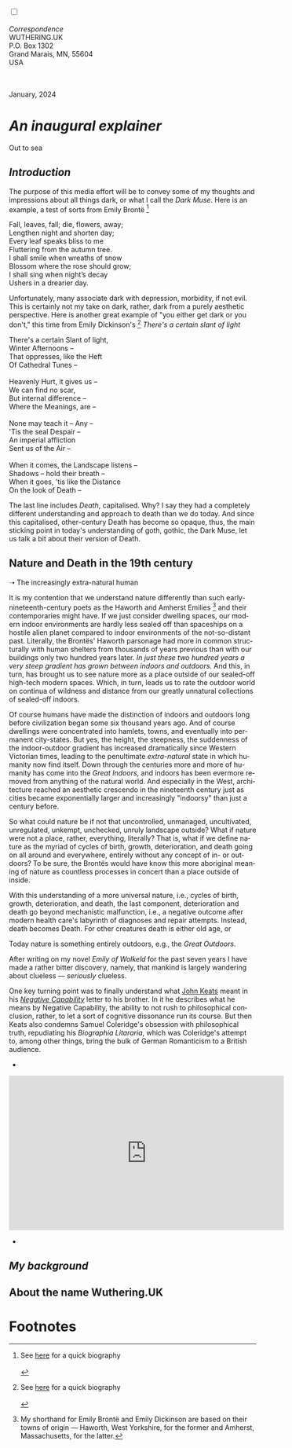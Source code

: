 #+TITLE:
# Place author here
#+AUTHOR:
# Place email here
#+EMAIL: 
# Call borgauf/insert-dateutc.1 here
#+DATE: 
# #+Filetags: :SAGA +TAGS: experiment_nata(e) idea_nata(i)
# #chem_nata(c) logs_nata(l) y_stem(y)
#+LANGUAGE:  en
# #+INFOJS_OPT: view:showall ltoc:t mouse:underline
# #path:http://orgmode.org/org-info.js +HTML_HEAD: <link
# #rel="stylesheet" href="../data/stylesheet.css" type="text/css">
#+HTML_HEAD: <link rel="stylesheet" href="./wuth.css" type="text/css">
#+HTML_HEAD: <link rel="stylesheet" href="./ox-tufte.css" type="text/css">
#+EXPORT_SELECT_TAGS: export
#+EXPORT_EXCLUDE_TAGS: noexport
#+EXPORT_FILE_NAME: index.html
#+OPTIONS: H:15 num:15 toc:nil \n:nil @:t ::t |:t _:{} *:t ^:{} prop:nil
# #+OPTIONS: prop:t # This makes MathJax not work +OPTIONS:
# #tex:imagemagick # this makes MathJax work
#+OPTIONS: tex:t num:nil
# This also replaces MathJax with images, i.e., don’t use.  #+OPTIONS:
# tex:dvipng
#+LATEX_CLASS: article
#+LATEX_CLASS_OPTIONS: [american]
# Setup tikz package for both LaTeX and HTML export:
#+LATEX_HEADER: \usepackqqqage{tikz}
#+LATEX_HEADER: \usepackage{commath}
#+LaTeX_HEADER: \usepackage{pgfplots}
#+LaTeX_HEADER: \usepackage{sansmath}
#+LaTeX_HEADER: \usepackage{mathtools}
# #+HTML_MATHJAX: align: left indent: 5em tagside: left font:
# #Neo-Euler
#+PROPERTY: header-args:latex+ :packages '(("" "tikz"))
#+PROPERTY: header-args:latex+ :exports results :fit yes
#+STARTUP: showall
#+STARTUP: align
#+STARTUP: indent
# This makes MathJax/LaTeX appear in buffer (UTF-8)
#+STARTUP: entitiespretty
# #+STARTUP: logdrawer # This makes pictures appear in buffer
#+STARTUP: inlineimages
#+STARTUP: fnadjust

#+OPTIONS: html-style:nil
# #+BIBLIOGRAPHY: ref plain

@@html:<label for="mn-demo" class="margin-toggle"></label>
<input type="checkbox" id="mn-demo" class="margin-toggle">
<span class="marginnote">@@
[[file:images/InlandSeaDType4.png]]
\\
\\
/Correspondence/ \\
WUTHERING.UK \\
P.O. Box 1302 \\
Grand Marais, MN, 55604 \\
USA \\
\\
\\
@@html:</span>@@

#+begin_export html
<img src="./images/Wuthering10.png" alt="Title" class=".wtitle">
<span class="cap">January, 2024</span>
#+end_export


# * 
# #+begin_export html
# <img src="./images/Wuthering10.png" alt="Title" class=".wtitle">
# <span class="cap">Wuthering Explainer, January, 2024</span>
# #+end_export

* /An inaugural explainer/

#+begin_export html
<img src="./images/inlandseagmharbour20220414_2.png" width="730" alt="Harbour view out to sea">
<span class="cap">Out to sea</span>
#+end_export

** /Introduction/

The purpose of this media effort will be to convey some of my thoughts
and impressions about all things dark, or what I call the /Dark
Muse/. Here is an example, a test of sorts from Emily Brontë [fn:1]

#+begin_verse
Fall, leaves, fall; die, flowers, away;
Lengthen night and shorten day;
Every leaf speaks bliss to me
Fluttering from the autumn tree.
I shall smile when wreaths of snow
Blossom where the rose should grow;
I shall sing when night’s decay
Ushers in a drearier day.
#+end_verse

Unfortunately, many associate dark with depression, morbidity, if not
evil. This is certainly not my take on dark, rather, dark from a
purely aesthetic perspective. Here is another great example of "you
either get dark or you don't," this time from Emily Dickinson's [fn:2]
/There's a certain slant of light/

#+begin_verse
There's a certain Slant of light,
Winter Afternoons –
That oppresses, like the Heft
Of Cathedral Tunes –

Heavenly Hurt, it gives us –
We can find no scar,
But internal difference –
Where the Meanings, are –

None may teach it – Any –
'Tis the seal Despair –
An imperial affliction
Sent us of the Air –

When it comes, the Landscape listens –
Shadows – hold their breath –
When it goes, 'tis like the Distance
On the look of Death –
#+end_verse

The last line includes /Death/, capitalised. Why? I say they had a
completely different understanding and approach to death than we do
today. And since this capitalised, other-century Death has become so
opaque, thus, the main sticking point in today's understanding of
goth, gothic, the Dark Muse, let us talk a bit about their version of
Death.

** Nature and Death in the 19th century

➝ The increasingly extra-natural human

It is my contention that we understand nature differently than such
early-nineteenth-century poets as the Haworth and Amherst
Emilies [fn:3] and their contemporaries might have. If we just
consider dwelling spaces, our modern indoor environments are hardly
less sealed off than spaceships on a hostile alien planet compared to
indoor environments of the not-so-distant past. Literally, the
Brontës' Haworth parsonage had more in common structurally with human
shelters from thousands of years previous than with our buildings only
two hundred years later. /In just these two hundred years a very steep
gradient has grown between indoors and outdoors./ And this, in turn,
has brought us to see nature more as a place outside of our sealed-off
high-tech modern spaces. Which, in turn, leads us to rate the outdoor
world on continua of wildness and distance from our greatly unnatural
collections of sealed-off indoors.

Of course humans have made the distinction of indoors and outdoors
long before civilization began some six thousand years ago. And of
course dwellings were concentrated into hamlets, towns, and eventually
into permanent city-states. But yes, the height, the steepness, the
suddenness of the indoor-outdoor gradient has increased dramatically
since Western Victorian times, leading to the penultimate
/extra-natural/ state in which humanity now find itself. Down through
the centuries more and more of humanity has come into the /Great
Indoors/, and indoors has been evermore removed from anything of the
natural world. And especially in the West, architecture reached an
aesthetic crescendo in the nineteenth century just as cities became
exponentially larger and increasingly "indoorsy" than just a century
before.

So what could nature be if not that uncontrolled, unmanaged,
uncultivated, unregulated, unkempt, unchecked, unruly landscape
outside? What if nature were not a place, rather, everything,
literally? That is, what if we define nature as the myriad of cycles
of birth, growth, deterioration, and death going on all around and
everywhere, entirely without any concept of in- or outdoors?  To be
sure, the Brontës would have know this more aboriginal meaning of
nature as countless processes in concert than a place outside of
inside.

With this understanding of a more universal nature, i.e., cycles of
birth, growth, deterioration, and death, the last component,
deterioration and death go beyond mechanistic malfunction, i.e., a
negative outcome after modern health
care's labyrinth of diagnoses and repair attempts. Instead, death
becomes Death.   For other creatures death is either old age, or



Today nature is something entirely outdoors, e.g., the /Great
Outdoors/. 


After writing on my novel /Emily of Wolkeld/ for the past seven years
I have made a rather bitter discovery, namely, that mankind is largely
wandering about clueless --- /seriously/ clueless.

One key turning point was to finally understand what [[https://en.wikipedia.org/wiki/John_Keats][John Keats]] meant
in his /[[https://en.wikipedia.org/wiki/Negative_capability][Negative Capability]]/ letter to his brother. In it he describes
what he means by Negative Capability, the ability to not rush to
philosophical conclusion, rather, to let a sort of cognitive
dissonance run its course. But then Keats also condemns Samuel
Coleridge's obsession with philosophical truth, repudiating his
/Biographia Litararia/, which was Coleridge's attempt to, among other
things, bring the bulk of German Romanticism to a British audience.


+ 

#+begin_export html
<iframe width="560" height="315" src="https://www.youtube.com/embed/wjxZ-VbUihI?si=EphGfHI1mPdynLgl" title="YouTube video player" frameborder="0" allow="accelerometer; autoplay; clipboard-write; encrypted-media; gyroscope; picture-in-picture; web-share" allowfullscreen></iframe>
#+end_export

 
+

** /My background/

** About the name Wuthering.UK

* Footnotes

[fn:1] See [[https://en.wikipedia.org/wiki/Emily_Bront%C3%AB][here]] for a quick biography \\
[[file:images/Emily_Brontë_by_Patrick_Branwell_Brontë_restored.jpg]]
\\

[fn:2] See [[https://en.wikipedia.org/wiki/Emily_Dickinson][here]] for a quick biography \\
[[file:images/EmilyDickinson.png]]
\\

[fn:3] My shorthand for Emily Brontë and Emily Dickinson are based on
their towns of origin --- Haworth, West Yorkshire, for the former and
Amherst, Massachusetts, for the latter.
